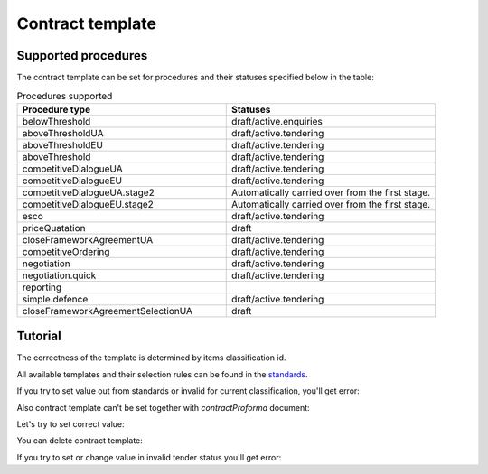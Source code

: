 
.. _contract-template-name:


Contract template
=================

Supported procedures
--------------------

The contract template can be set for procedures and their statuses specified below in the table:


.. list-table:: Procedures supported
   :widths: 50 50
   :header-rows: 1

   * - Procedure type
     - Statuses
   * - belowThreshold
     - draft/active.enquiries
   * - aboveThresholdUA
     - draft/active.tendering
   * - aboveThresholdEU
     - draft/active.tendering
   * - aboveThreshold
     - draft/active.tendering
   * - competitiveDialogueUA
     - draft/active.tendering
   * - competitiveDialogueEU
     - draft/active.tendering
   * - competitiveDialogueUA.stage2
     - Automatically carried over from the first stage.
   * - competitiveDialogueEU.stage2
     - Automatically carried over from the first stage.
   * - esco
     - draft/active.tendering
   * - priceQuatation
     - draft
   * - closeFrameworkAgreementUA
     - draft/active.tendering
   * - competitiveOrdering
     - draft/active.tendering
   * - negotiation
     - draft/active.tendering
   * - negotiation.quick
     - draft/active.tendering
   * - reporting
     - 
   * - simple.defence
     - draft/active.tendering
   * - closeFrameworkAgreementSelectionUA
     - draft


Tutorial
--------

The correctness of the template is determined by items classification id.


All available templates and their selection rules can be found in the `standards
<https://github.com/ProzorroUKR/standards/blob/master/templates/contract_templates_keys.json>`_.

If you try to set value out from standards or invalid for current classification, you'll get error:

.. http:example:: ./http/contract-template-name/set-contract-template-name-invalid.http
   :code:

Also contract template can't be set together with `contractProforma` document:

.. http:example:: ./http/contract-template-name/add-contract-proforma.http
   :code:

.. http:example:: ./http/contract-template-name/invalid-with-contract-proforma.http
   :code:


Let's try to set correct value:

.. http:example:: ./http/contract-template-name/set-contract-template-name-success.http
   :code:

You can delete contract template:

.. http:example:: ./http/contract-template-name/delete-contract-template-name.http
   :code:

If you try to set or change value in invalid tender status you'll get error:

.. http:example:: ./http/contract-template-name/set-contract-template-in-incorrect-statuese.http
   :code:
